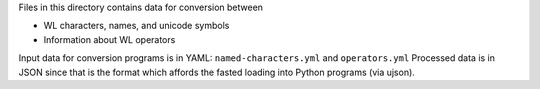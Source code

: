 Files in this directory contains data for conversion between

* WL characters, names, and unicode symbols
* Information about WL operators

Input data for conversion programs is in YAML:
``named-characters.yml`` and ``operators.yml`` Processed data is in
JSON since that is the format which affords the fasted loading into
Python programs (via ujson).
